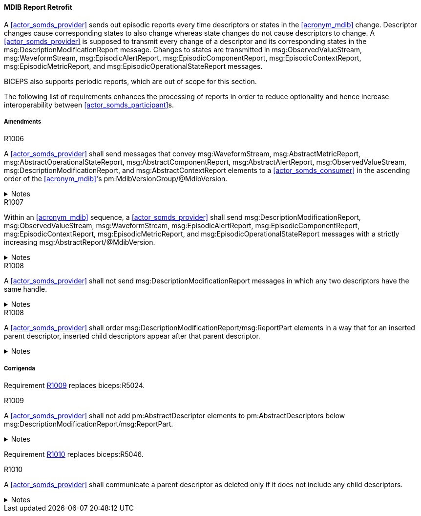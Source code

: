 [#vol3_clause_mdib_report_retrofit]
==== MDIB Report Retrofit

A <<actor_somds_provider>> sends out episodic reports every time descriptors or states in the <<acronym_mdib>> change. Descriptor changes cause corresponding states to also change whereas state changes do not cause descriptors to change. A <<actor_somds_provider>> is supposed to transmit every change of a descriptor and its corresponding states in the msg:DescriptionModificationReport message. Changes to states are transmitted in msg:ObservedValueStream, msg:WaveformStream, msg:EpisodicAlertReport, msg:EpisodicComponentReport, msg:EpisodicContextReport, msg:EpisodicMetricReport, and msg:EpisodicOperationalStateReport messages.

BICEPS also supports periodic reports, which are out of scope for this section.

The following list of requirements enhances the processing of reports in order to reduce optionality and hence increase interoperability between <<actor_somds_participant>>s.

===== Amendments

.R1006
[sdpi_requirement#r1006,sdpi_req_level=shall]
****
A <<actor_somds_provider>> shall send messages that convey msg:WaveformStream, msg:AbstractMetricReport, msg:AbstractOperationalStateReport, msg:AbstractComponentReport, msg:AbstractAlertReport, msg:ObservedValueStream, msg:DescriptionModificationReport, and msg:AbstractContextReport elements to a <<actor_somds_consumer>> in the ascending order of the <<acronym_mdib>>'s pm:MdibVersionGroup/@MdibVersion.

.Notes
[%collapsible]
====
NOTE: BICEPS does not specify the order in which report messages are sent to <<actor_somds_consumer>>s. This requirement restricts messages to be transmitted in the ascending order of the <<actor_somds_provider>>'s <<acronym_mdib>> version.
====
****

.R1007
[sdpi_requirement#r1007,sdpi_req_level=shall]
****
Within an <<acronym_mdib>> sequence, a <<actor_somds_provider>> shall send msg:DescriptionModificationReport, msg:ObservedValueStream, msg:WaveformStream, msg:EpisodicAlertReport, msg:EpisodicComponentReport, msg:EpisodicContextReport, msg:EpisodicMetricReport, and msg:EpisodicOperationalStateReport messages with a strictly increasing msg:AbstractReport/@MdibVersion.

.Notes
[%collapsible]
====
NOTE: This requirement verifies that for a <<actor_somds_provider>> there will be no two reports with the same <<acronym_mdib>> version. Furthermore, it prohibits decrementing version numbers within an <<acronym_mdib>> sequence.
====
****

.R1008
[sdpi_requirement#r1008,sdpi_req_level=shall]
****
A <<actor_somds_provider>> shall not send msg:DescriptionModificationReport messages in which any two descriptors have the same handle.

.Notes
[%collapsible]
====
NOTE: This requirement simplifies processing of changes for a <<actor_somds_consumer>> in a way that the <<actor_somds_consumer>> can apply description modification changes one by one without additional consistency checks. If deletion and re-insertion of objects is needed, a <<actor_somds_provider>> sends out two description modification reports successively.
====
****

.R1008
[sdpi_requirement#r1008,sdpi_req_level=shall]
****
A <<actor_somds_provider>> shall order msg:DescriptionModificationReport/msg:ReportPart elements in a way that for an inserted parent descriptor, inserted child descriptors appear after that parent descriptor.

.Notes
[%collapsible]
====
NOTE: This explicitly requires to only communicate children as inserted if the parent has been inserted already, which simplifies insertion of descriptors on the <<actor_somds_consumer>> side.
====
****

===== Corrigenda

Requirement <<r1009>> replaces biceps:R5024.

.R1009
[sdpi_requirement#r1009,sdpi_req_level=shall]
****
A <<actor_somds_provider>> shall not add pm:AbstractDescriptor elements to pm:AbstractDescriptors below msg:DescriptionModificationReport/msg:ReportPart.

.Notes
[%collapsible]
====
NOTE: Replaces biceps:R5024: "Descriptors in this list SHALL not include nested descriptors."
====
****

Requirement <<r1010>> replaces biceps:R5046.

.R1010
[sdpi_requirement#r1010,sdpi_req_level=shall]
****
A <<actor_somds_provider>> shall communicate a parent descriptor as deleted only if it does not include any child descriptors.

.Notes
[%collapsible]
====
NOTE: Replaces biceps:R5046: "If a parent descriptor is deleted, then all child descriptors of that parent SHALL communicated as deleted in advance."
====
****